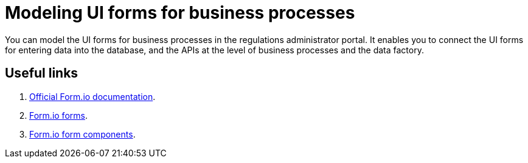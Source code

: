 //= Моделювання UI-форм бізнес-процесів
= Modeling UI forms for business processes

//Моделювання форм до бізнес-процесів відбувається у **Кабінеті адміністратора регламентів**, що дозволяє забезпечити зв'язок між користувацькими формами, необхідними для внесення даних до БД, та API рівнів виконання бізнес-процесів і фабрики даних.
You can model the UI forms for business processes in the regulations administrator portal. It enables you to connect the UI forms for entering data into the database, and the APIs at the level of business processes and the data factory.

[#useful-links]
== Useful links

. https://help.form.io/intro/welcome/[Official Form.io documentation].
. https://help.form.io/userguide/forms/[Form.io forms].
. https://help.form.io/userguide/form-components/[Form.io form components].